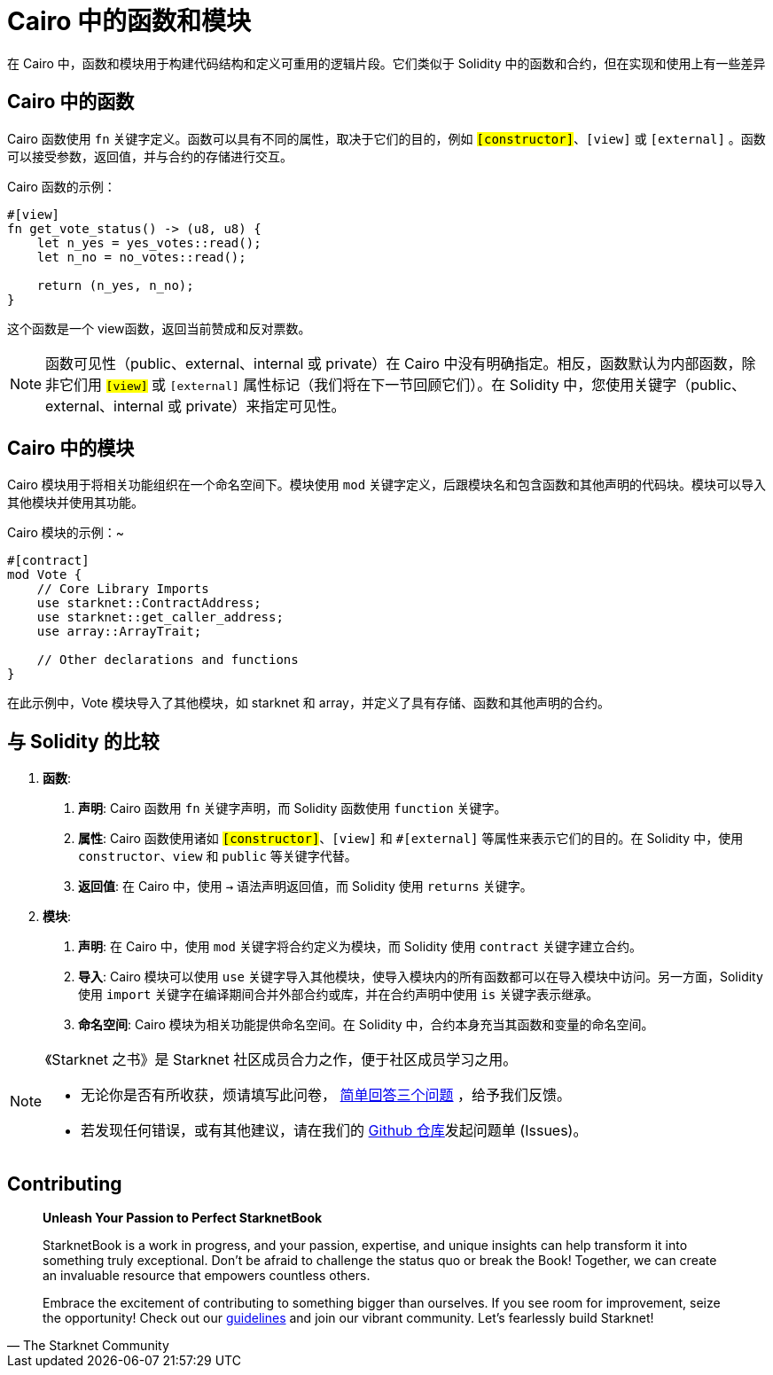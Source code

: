 [id="functions_cn"]

= Cairo 中的函数和模块

在 Cairo 中，函数和模块用于构建代码结构和定义可重用的逻辑片段。它们类似于 Solidity 中的函数和合约，但在实现和使用上有一些差异

== Cairo 中的函数

Cairo 函数使用 `fn` 关键字定义。函数可以具有不同的属性，取决于它们的目的，例如 `#[constructor]`、`[view]` 或 `#[external]` 。函数可以接受参数，返回值，并与合约的存储进行交互。

Cairo 函数的示例：

[source,rust]
----
#[view]
fn get_vote_status() -> (u8, u8) {
    let n_yes = yes_votes::read();
    let n_no = no_votes::read();

    return (n_yes, n_no);
}
----

这个函数是一个 view函数，返回当前赞成和反对票数。

[NOTE]
====

函数可见性（public、external、internal 或 private）在 Cairo 中没有明确指定。相反，函数默认为内部函数，除非它们用 `#[view]` 或 `#[external]` 属性标记（我们将在下一节回顾它们）。在 Solidity 中，您使用关键字（public、external、internal 或 private）来指定可见性。

====

== Cairo 中的模块

Cairo 模块用于将相关功能组织在一个命名空间下。模块使用 `mod` 关键字定义，后跟模块名和包含函数和其他声明的代码块。模块可以导入其他模块并使用其功能。

Cairo 模块的示例：~

[source,rust]
----
#[contract]
mod Vote {
    // Core Library Imports
    use starknet::ContractAddress;
    use starknet::get_caller_address;
    use array::ArrayTrait;

    // Other declarations and functions
}
----

在此示例中，Vote 模块导入了其他模块，如 starknet 和 array，并定义了具有存储、函数和其他声明的合约。

== 与 Solidity 的比较

1. *函数*:

   a. *声明*: Cairo 函数用 `fn` 关键字声明，而 Solidity 函数使用 `function` 关键字。
   b. *属性*: Cairo 函数使用诸如 `#[constructor]`、`#[view]` 和 `#[external]` 等属性来表示它们的目的。在 Solidity 中，使用 `constructor`、`view` 和 `public` 等关键字代替。
   c. *返回值*: 在 Cairo 中，使用 `->` 语法声明返回值，而 Solidity 使用 `returns` 关键字。

2. *模块*:
   a. *声明*: 在 Cairo 中，使用 `mod` 关键字将合约定义为模块，而 Solidity 使用 `contract` 关键字建立合约。
   b. *导入*: Cairo 模块可以使用 `use` 关键字导入其他模块，使导入模块内的所有函数都可以在导入模块中访问。另一方面，Solidity 使用 `import` 关键字在编译期间合并外部合约或库，并在合约声明中使用 `is` 关键字表示继承。
   c. *命名空间*: Cairo 模块为相关功能提供命名空间。在 Solidity 中，合约本身充当其函数和变量的命名空间。

[NOTE]
====
《Starknet 之书》是 Starknet 社区成员合力之作，便于社区成员学习之用。

* 无论你是否有所收获，烦请填写此问卷， https://a.sprig.com/WTRtdlh2VUlja09lfnNpZDo4MTQyYTlmMy03NzdkLTQ0NDEtOTBiZC01ZjAyNDU0ZDgxMzU=[简单回答三个问题] ，给予我们反馈。
* 若发现任何错误，或有其他建议，请在我们的 https://github.com/starknet-edu/starknetbook/issues[Github 仓库]发起问题单 (Issues)。
====

== Contributing

[quote, The Starknet Community]
____
*Unleash Your Passion to Perfect StarknetBook*

StarknetBook is a work in progress, and your passion, expertise, and unique insights can help transform it into something truly exceptional. Don't be afraid to challenge the status quo or break the Book! Together, we can create an invaluable resource that empowers countless others.

Embrace the excitement of contributing to something bigger than ourselves. If you see room for improvement, seize the opportunity! Check out our https://github.com/starknet-edu/starknetbook/blob/main/CONTRIBUTING.adoc[guidelines] and join our vibrant community. Let's fearlessly build Starknet! 
____